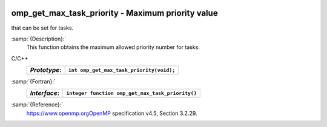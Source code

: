   .. _omp_get_max_task_priority:

omp_get_max_task_priority - Maximum priority value
**************************************************

that can be set for tasks.

:samp:`{Description}:`
  This function obtains the maximum allowed priority number for tasks.

C/C++
  ============  ========================================
  *Prototype*:  ``int omp_get_max_task_priority(void);``
  ============  ========================================
  ============  ========================================

:samp:`{Fortran}:`
  ============  ================================================
  *Interface*:  ``integer function omp_get_max_task_priority()``
  ============  ================================================
  ============  ================================================

:samp:`{Reference}:`
  https://www.openmp.orgOpenMP specification v4.5, Section 3.2.29.


